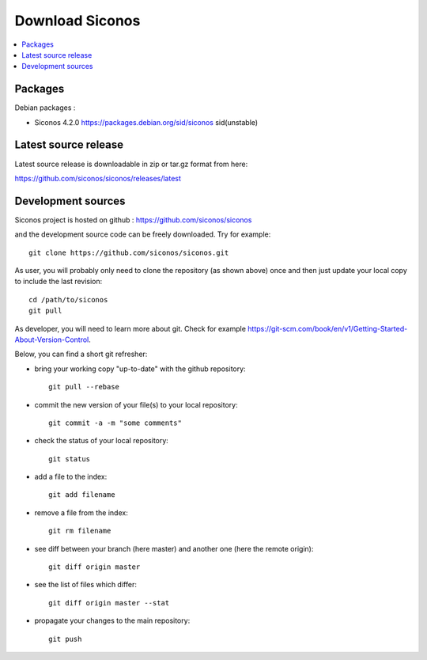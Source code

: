 .. _download:


Download Siconos
================

.. contents::
   :local:



Packages
--------

Debian packages :

* Siconos 4.2.0 https://packages.debian.org/sid/siconos  sid(unstable)



Latest source release
---------------------

Latest source release is downloadable in zip or tar.gz format from here:

https://github.com/siconos/siconos/releases/latest


Development sources
-------------------

Siconos project is hosted on github : https://github.com/siconos/siconos

and the development source code can be freely downloaded. Try for example::

  git clone https://github.com/siconos/siconos.git

As user, you will probably only need to clone the repository (as shown above) once and then just update your local copy to
include the last revision::

  cd /path/to/siconos
  git pull

As developer, you will need to learn more about git. Check for example https://git-scm.com/book/en/v1/Getting-Started-About-Version-Control.

Below, you can find a short git refresher:

* bring your working copy "up-to-date" with the github repository::

    git pull --rebase

* commit the new version of your file(s) to your local repository::

    git commit -a -m "some comments"

* check the status of your local repository::

    git status

* add a file to the index::

    git add filename

* remove a file from the index::

    git rm filename

* see diff between your branch (here master) and another one (here the remote origin)::

    git diff origin master

* see the list of files which differ::

    git diff origin master --stat

* propagate your changes to the main repository::

    git push

